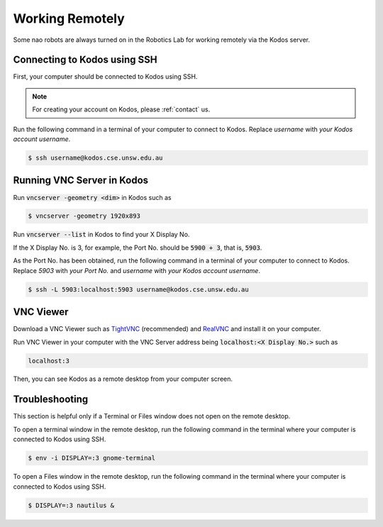 ################
Working Remotely
################

Some nao robots are always turned on in the Robotics Lab for working remotely via the Kodos server.

*****************************
Connecting to Kodos using SSH
*****************************

First, your computer should be connected to Kodos using SSH.

.. note::
    For creating your account on Kodos, please :ref:`contact` us.

Run the following command in a terminal of your computer to connect to Kodos. Replace *username* with *your Kodos account username*.

.. code-block:: bash

   $ ssh username@kodos.cse.unsw.edu.au

***************************
Running VNC Server in Kodos
***************************

Run :code:`vncserver -geometry <dim>` in Kodos such as

.. code-block:: bash

   $ vncserver -geometry 1920x893

Run :code:`vncserver --list` in Kodos to find your X Display No.

If the X Display No. is 3, for example, the Port No. should be :code:`5900 + 3`, that is, :code:`5903`.

As the Port No. has been obtained, run the following command in a terminal of your computer to connect to Kodos. Replace *5903* with *your Port No.* and *username* with *your Kodos account username*.

.. code-block:: bash

   $ ssh -L 5903:localhost:5903 username@kodos.cse.unsw.edu.au

**********
VNC Viewer
**********

Download a VNC Viewer such as `TightVNC <https://www.tightvnc.com/>`_ (recommended) and `RealVNC <https://www.realvnc.com>`_ and install it on your computer.

Run VNC Viewer in your computer with the VNC Server address being :code:`localhost:<X Display No.>` such as

.. code-block:: bash

   localhost:3

Then, you can see Kodos as a remote desktop from your computer screen.

***************
Troubleshooting
***************

This section is helpful only if a Terminal or Files window does not open on the remote desktop.

To open a terminal window in the remote desktop, run the following command in the terminal where your computer is connected to Kodos using SSH.

.. code-block:: bash

   $ env -i DISPLAY=:3 gnome-terminal

To open a Files window in the remote desktop, run the following command in the terminal where your computer is connected to Kodos using SSH.

.. code-block:: bash

   $ DISPLAY=:3 nautilus &


